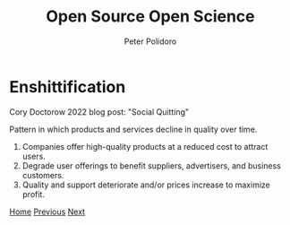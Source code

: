 #+title: Open Source Open Science
#+AUTHOR: Peter Polidoro
#+EMAIL: peter@polidoro.io

* Enshittification

Cory Doctorow 2022 blog post: "Social Quitting"

Pattern in which products and services decline in quality over time.

1. Companies offer high-quality products at a reduced cost to attract users.
2. Degrade user offerings to benefit suppliers, advertisers, and business customers.
3. Quality and support deteriorate and/or prices increase to maximize profit.

[[./index.org][Home]] [[./index.org][Previous]] [[./enshittification-examples.org][Next]]

